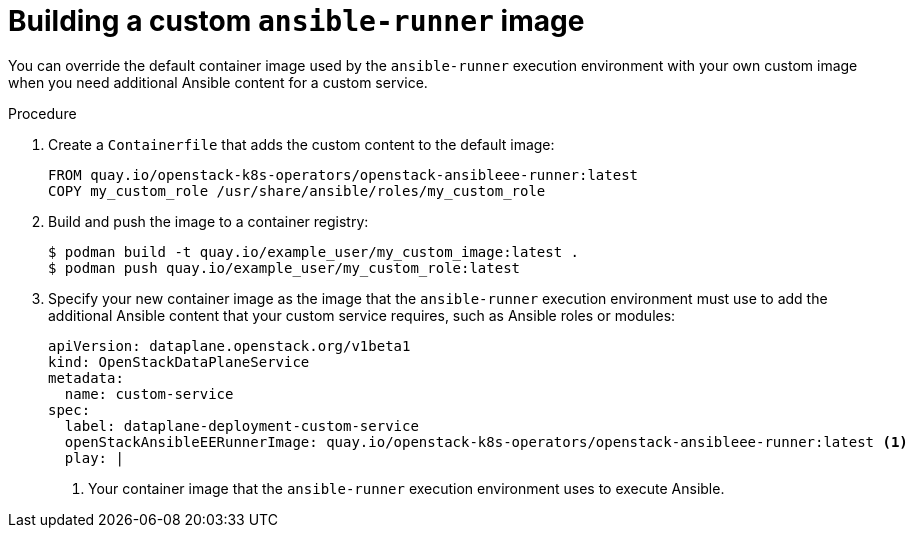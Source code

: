 [id="proc_building-a-custom-ansible-runner-image_{context}"]
= Building a custom `ansible-runner` image

[role="_abstract"]
You can override the default container image used by the `ansible-runner` execution environment with your own custom image when you need additional Ansible content for a custom service.

.Procedure

. Create a `Containerfile` that adds the custom content to the default image:
+
----
FROM quay.io/openstack-k8s-operators/openstack-ansibleee-runner:latest
COPY my_custom_role /usr/share/ansible/roles/my_custom_role
----

. Build and push the image to a container registry:
+
----
$ podman build -t quay.io/example_user/my_custom_image:latest .
$ podman push quay.io/example_user/my_custom_role:latest
----

. Specify your new container image as the image that the `ansible-runner` execution environment must use to add the additional Ansible content that your custom service requires, such as Ansible roles or modules:
+
----
apiVersion: dataplane.openstack.org/v1beta1
kind: OpenStackDataPlaneService
metadata:
  name: custom-service
spec:
  label: dataplane-deployment-custom-service
  openStackAnsibleEERunnerImage: quay.io/openstack-k8s-operators/openstack-ansibleee-runner:latest <1>
  play: |
----
+
<1> Your container image that the `ansible-runner` execution environment uses to execute Ansible.

